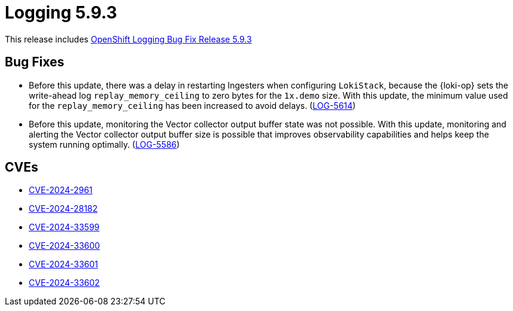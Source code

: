 // module included in logging-5-9-release-notes.adoc
:_mod-docs-content-type: REFERENCE
[id="logging-release-notes-5-9-3_{context}"]
= Logging 5.9.3

This release includes link:https://access.redhat.com/errata/RHBA-2024:3736[OpenShift Logging Bug Fix Release 5.9.3]

[id="logging-release-notes-5-9-3-bug-fixes"]
== Bug Fixes

* Before this update, there was a delay in restarting Ingesters when configuring `LokiStack`, because the {loki-op} sets the write-ahead log `replay_memory_ceiling` to zero bytes for the `1x.demo` size. With this update, the minimum value used for the `replay_memory_ceiling` has been increased to avoid delays. (link:https://issues.redhat.com/browse/LOG-5614[LOG-5614])

* Before this update, monitoring the Vector collector output buffer state was not possible. With this update, monitoring and alerting the Vector collector output buffer size is possible that improves observability capabilities and helps keep the system running optimally. (link:https://issues.redhat.com/browse/LOG-5586[LOG-5586])

[id="logging-release-notes-5-9-3-CVEs"]
== CVEs

* link:https://access.redhat.com/security/cve/CVE-2024-2961[CVE-2024-2961]
* link:https://access.redhat.com/security/cve/CVE-2024-28182[CVE-2024-28182]
* link:https://access.redhat.com/security/cve/CVE-2024-33599[CVE-2024-33599]
* link:https://access.redhat.com/security/cve/CVE-2024-33600[CVE-2024-33600]
* link:https://access.redhat.com/security/cve/CVE-2024-33601[CVE-2024-33601]
* link:https://access.redhat.com/security/cve/CVE-2024-33602[CVE-2024-33602]
